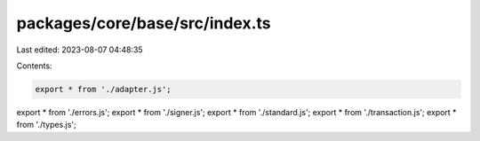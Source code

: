 packages/core/base/src/index.ts
===============================

Last edited: 2023-08-07 04:48:35

Contents:

.. code-block:: ts

    export * from './adapter.js';
export * from './errors.js';
export * from './signer.js';
export * from './standard.js';
export * from './transaction.js';
export * from './types.js';


